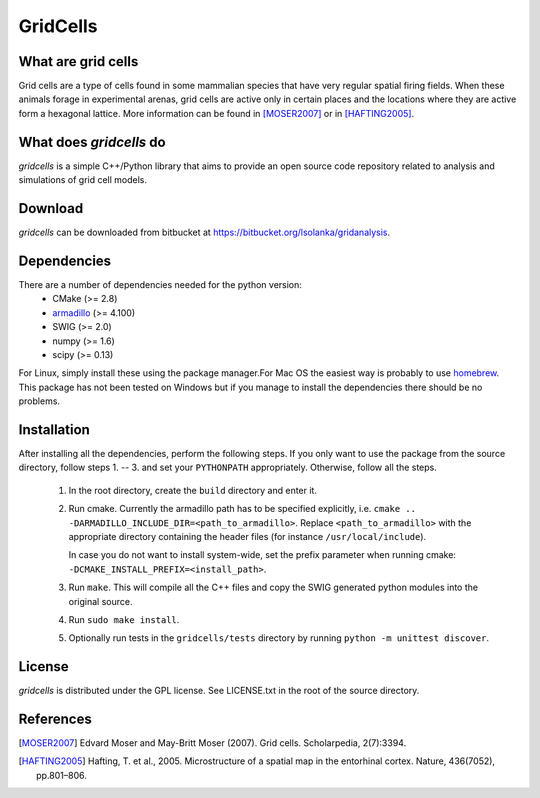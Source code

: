 GridCells
=========

What are grid cells
-------------------

Grid cells are a type of cells found in some mammalian species that have very
regular spatial firing fields. When these animals forage in experimental
arenas, grid cells are active only in certain places and the locations where
they are active form a hexagonal lattice. More information can be found in
[MOSER2007]_ or in [HAFTING2005]_.


What does `gridcells` do
-----------------------------

`gridcells` is a simple C++/Python library that aims to provide an open
source code repository related to analysis and simulations of grid cell models.



Download
--------

`gridcells` can be downloaded from bitbucket at
https://bitbucket.org/lsolanka/gridanalysis.


Dependencies
------------

There are a number of dependencies needed for the python version:
    - CMake (>= 2.8)

    - `armadillo <http://arma.sourceforge.net/>`_ (>= 4.100)

    - SWIG (>= 2.0)

    - numpy (>= 1.6)

    - scipy (>= 0.13)

For Linux, simply install these using the package manager.For Mac OS the
easiest way is probably to use `homebrew <http://brew.sh/>`_. This package has
not been tested on Windows but if you manage to install the dependencies there
should be no problems.


Installation
------------

After installing all the dependencies, perform the following steps. If you only
want to use the package from the source directory, follow steps 1. -- 3. and
set your ``PYTHONPATH`` appropriately. Otherwise, follow all the steps.

    1. In the root directory, create the ``build`` directory and enter it.

    2. Run cmake. Currently the armadillo path has to be specified explicitly,
       i.e. ``cmake .. -DARMADILLO_INCLUDE_DIR=<path_to_armadillo>``. Replace
       ``<path_to_armadillo>`` with the appropriate directory containing the
       header files (for instance ``/usr/local/include``).

       In case you do not want to install system-wide, set the prefix parameter
       when running cmake: ``-DCMAKE_INSTALL_PREFIX=<install_path>``.

    3. Run ``make``. This will compile all the C++ files and copy the SWIG
       generated python modules into the original source.

    4. Run ``sudo make install``.

    5. Optionally run tests in the ``gridcells/tests`` directory by running
       ``python -m unittest discover``.


License
-------

`gridcells` is distributed under the GPL license. See LICENSE.txt in the
root of the source directory.


References
----------

.. [MOSER2007] Edvard Moser and May-Britt Moser (2007). Grid cells.
               Scholarpedia, 2(7):3394.

.. [HAFTING2005] Hafting, T. et al., 2005. Microstructure of a spatial map in
                 the entorhinal cortex. Nature, 436(7052), pp.801–806.
